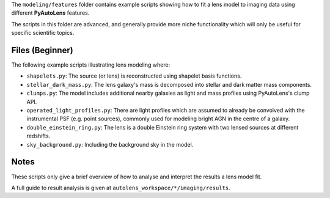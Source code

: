 The ``modeling/features`` folder contains example scripts showing how to fit a lens model to imaging data using
different **PyAutoLens** features.

The scripts in this folder are advanced, and generally provide more niche functionality which will only be useful
for specific scientific topics.

Files (Beginner)
----------------

The following example scripts illustrating lens modeling where:

- ``shapelets.py``: The source (or lens) is reconstructed using shapelet basis functions.
- ``stellar_dark_mass.py``: The lens galaxy's mass is decomposed into stellar and dark matter mass components.
- ``clumps.py``: The model includes additional nearby galaxies as light and mass profiles using PyAutoLens's clump API.
- ``operated_light_profiles.py``: There are light profiles which are assumed to already be convolved with the instrumental PSF (e.g. point sources), commonly used for modeling bright AGN in the centre of a galaxy.
- ``double_einstein_ring.py``: The lens is a double Einstein ring system with two lensed sources at different redshifts.
- ``sky_background.py``: Including the background sky in the model.

Notes
-----

These scripts only give a brief overview of how to analyse and interpret the results a lens model fit.

A full guide to result analysis is given at ``autolens_workspace/*/imaging/results``.